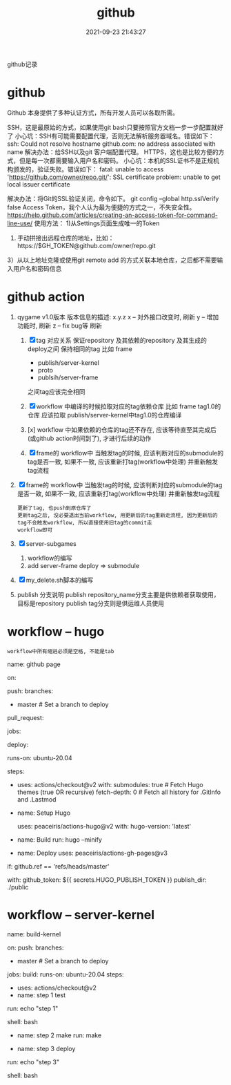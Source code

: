 #+TITLE: github
#+DATE: 2021-09-23 21:43:27
#+HUGO_CATEGORIES: tool 
#+HUGO_TAGS: github
#+HUGO_DRAFT: false
#+hugo_auto_set_lastmod: t
#+OPTIONS: ^:nil

github记录

#+hugo: more

* github
Github 本身提供了多种认证方式，所有开发人员可以各取所需。

SSH，这是最原始的方式，如果使用git bash只要按照官方文档一步一步配置就好了
小心坑：SSH有可能需要配置代理，否则无法解析服务器域名。错误如下：
ssh: Could not resolve hostname github.com: no address associated with name
解决办法：给SSH以及git 客户端配置代理。
HTTPS，这也是比较方便的方式，但是每一次都需要输入用户名和密码。
小心坑：本机的SSL证书不是正规机构颁发的，验证失败。错误如下：
fatal: unable to access 'https://github.com/owner/repo.git/': SSL certificate problem: unable to get local issuer certificate

解决办法：将Git的SSL验证关闭，命令如下。
 git config --global http.sslVerify false
Access Token，我个人认为最为便捷的方式之一，不失安全性。
https://help.github.com/articles/creating-an-access-token-for-command-line-use/
使用方法：
1)从Settings页面生成唯一的Token
2) 手动拼接出远程仓库的地址，比如：https://$GH_TOKEN@github.com/owner/repo.git
3）从以上地址克隆或使用git remote add 的方式关联本地仓库，之后都不需要输入用户名和密码信息

* github action
1. qygame v1.0版本
   版本信息的描述: x.y.z
   x -- 对外接口改变时, 刷新
   y -- 增加功能时, 刷新
   z -- fix bug等 刷新
   
   1) [X] tag 对应关系
      保证repository 及其依赖的repository  及其生成的deploy之间 保持相同的tag
      比如
      frame 
      - publish/server-kernel
      - proto
      - publsih/server-frame
      之间tag应该完全相同
      
   2) [X] workflow 中编译的时候拉取对应的tag依赖仓库
      比如 frame tag1.0的仓库 应该拉取 publish/server-kernel中tag1.0的仓库编译
   3) [x] workflow 中如果依赖的仓库的tag还不存在, 应该等待直至其完成后(或github action时间到了), 才进行后续的动作
   4) [X] frame的 workflow中 当触发tag的时候, 应该判断对应的submodule的tag是否一致, 如果不一致, 应该重新打tag(workflow中处理)
         并重新触发tag流程
2. [X] frame的 workflow中 当触发tag的时候, 应该判断对应的submodule的tag是否一致, 如果不一致, 应该重新打tag(workflow中处理)
   并重新触发tag流程
   : 更新了tag, 也push到原仓库了
   : 更新tag之后, 没必要退出当前workflow, 用更新后的tag重新走流程, 因为更新后的tag不会触发workflow, 所以直接使用旧tag的commit走
   : workflow即可
3. [X] server-subgames
   1) workflow的编写
   2) add server-frame deploy => submodule
4. [X] my_delete.sh脚本的编写
5. publish 分支说明
   publish repository_name分支主要是供依赖者获取使用，目标是repository
   publish tag分支则是供运维人员使用

* workflow -- hugo
  : workflow中所有缩进必须是空格, 不能是tab
# name -- github action中显示的名字
name: github page

# on  -- 触发workflow的条件
on:
  # push动作触发, 可以指定分支
  push:
    branches:
      - master  # Set a branch to deploy
  # pull request触发
  pull_request:
# jobs -- 工作流程运行包括一项或多项作业, 作业默认是并行运行, 要按顺序运行作业, 使用 <job_id>needs
jobs:
  # 这个只是jobs下的任务名字, 自定义
  deploy:
    # runs-on github支持的托管运行器, 支持window,linux与macos
    runs-on: ubuntu-20.04
    # steps -- job 步骤的唯一标识, 标识处理哪些step
    steps:
      # 不确定 actions/checkout@v2做了什么
      - uses: actions/checkout@v2
        with:
          submodules: true  # Fetch Hugo themes (true OR recursive)
          fetch-depth: 0    # Fetch all history for .GitInfo and .Lastmod

      # name -- step步骤显示在github中的名字
      - name: Setup Hugo
        # uses -- 选择要作为作业中步骤的一部分运行的操作。 操作是一种可重复使用的代码单位
        #        uses实际是在github中寻找user为peaceiris的仓库为action-hugo的tag为v2的commit节点
        #        猜测是把该commit节点的执行文件放到runs-on的服务器上, 然后执行操作
        uses: peaceiris/actions-hugo@v2
        with:
          hugo-version: 'latest'
          # extended: true

      # 执行hugo的编译动作
      - name: Build
        run: hugo --minify

      # 发布到./public
      - name: Deploy
        uses: peaceiris/actions-gh-pages@v3
	# if -- 为条件判断
        if: github.ref == 'refs/heads/master'
	# with -- 应该是uses中所需要的参数
        with:
          github_token: ${{ secrets.HUGO_PUBLISH_TOKEN }}
          publish_dir: ./public

* workflow -- server-kernel
name: build-kernel

on:
  push:
    branches:
      - master  # Set a branch to deploy

jobs:
  build:
    runs-on: ubuntu-20.04
    steps:
      # 不确定这个做了什么
      - uses: actions/checkout@v2
      - name: step 1 test
      # run -- 执行的shell动作, 可以执行脚本
	run: echo "step 1"
	# shell -- 指定shell的环境
	shell: bash

	# TODONOW 如何指定g++版本 
      - name: step 2 make
        run: make

      # TODONOW 测试
#      - name: make check
#        run: make check

      # 发布到./public
      - name: step 3 deploy
	# run -- 执行的shell动作, 可以执行脚本
	run: echo "step 3"
	# shell -- 指定shell的环境
	shell: bash
